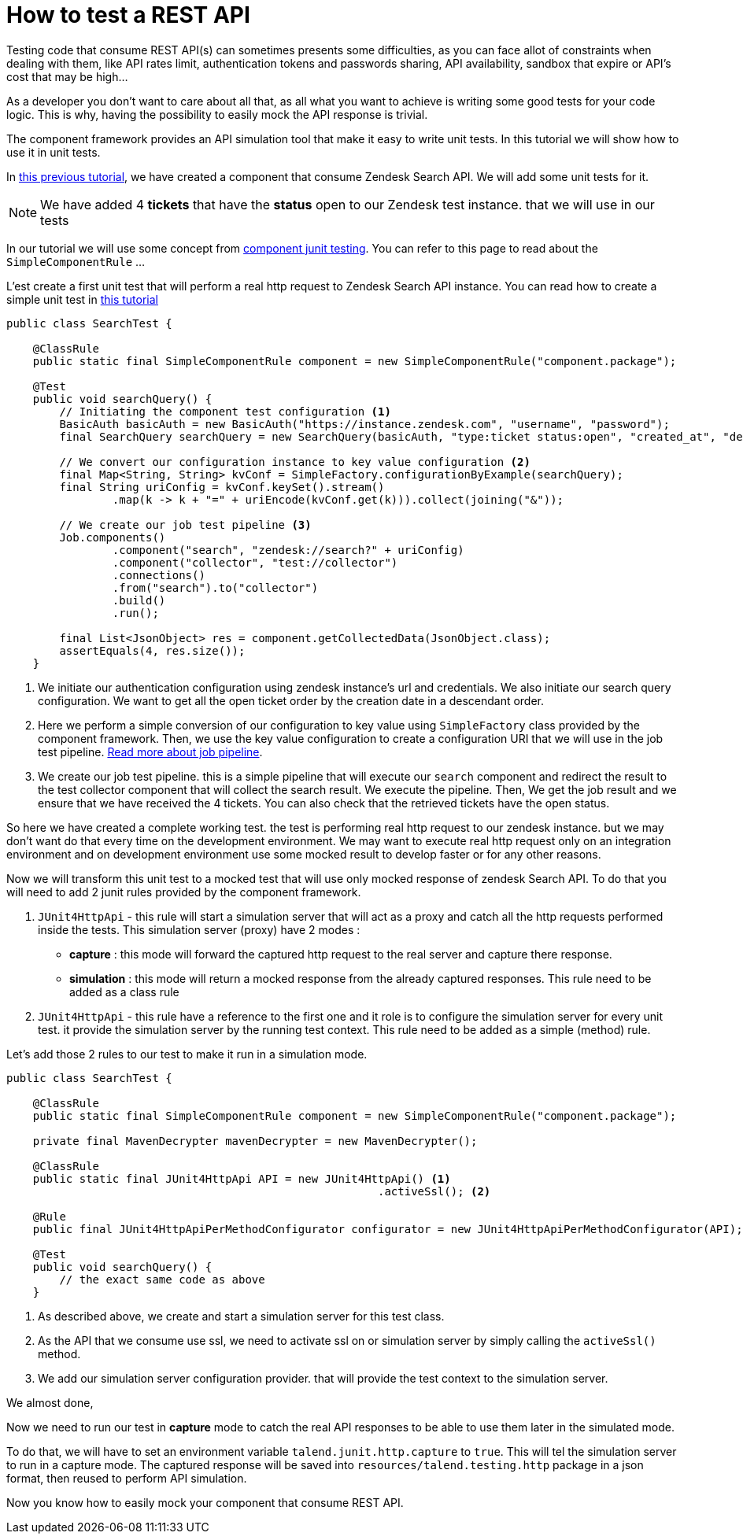 = How to test a REST API
:page-partial:

[[tutorial-test-rest-api]]

Testing code that consume REST API(s) can sometimes presents some difficulties,
as you can face allot of constraints when dealing with them,
like API rates limit, authentication tokens and passwords sharing, API availability, sandbox that expire or API's cost that may be high...

As a developer you don't want to care about all that, as all what you want to achieve is writing some good tests for your code logic.
This is why, having the possibility to easily mock the API response is trivial.

The component framework provides an API simulation tool that make it easy to write unit tests. In this tutorial we will
show how to use it in unit tests.

In xref:tutorial-create-components-rest-api.adoc[this previous tutorial], we have created a component that consume Zendesk Search API.
We will add some unit tests for it.

NOTE: We have added 4 *tickets* that have the *status* open to our Zendesk test instance. that we will use in our tests

In our tutorial we will use some concept from xref:testing-junit.adoc#_junit_4[component junit testing].
You can refer to this page to read about the `SimpleComponentRule` ...

L'est create a first unit test that will perform a real http request to Zendesk Search API instance.
You can read how to create a simple unit test in xref:tutorial-test-your-components.adoc[this tutorial]
[source,java,indent=0,subs="verbatim,quotes,attributes",]
----
public class SearchTest {

    @ClassRule
    public static final SimpleComponentRule component = new SimpleComponentRule("component.package");

    @Test
    public void searchQuery() {
        // Initiating the component test configuration <1>
        BasicAuth basicAuth = new BasicAuth("https://instance.zendesk.com", "username", "password");
        final SearchQuery searchQuery = new SearchQuery(basicAuth, "type:ticket status:open", "created_at", "desc");

        // We convert our configuration instance to key value configuration <2>
        final Map<String, String> kvConf = SimpleFactory.configurationByExample(searchQuery);
        final String uriConfig = kvConf.keySet().stream()
                .map(k -> k + "=" + uriEncode(kvConf.get(k))).collect(joining("&"));

        // We create our job test pipeline <3>
        Job.components()
                .component("search", "zendesk://search?" + uriConfig)
                .component("collector", "test://collector")
                .connections()
                .from("search").to("collector")
                .build()
                .run();

        final List<JsonObject> res = component.getCollectedData(JsonObject.class);
        assertEquals(4, res.size());
    }
----
<1> We initiate our authentication configuration using zendesk instance's url and credentials.
We also initiate our search query configuration. We want to get all the open ticket order by the creation date in a descendant order.
<2> Here we perform a simple conversion of our configuration to key value using `SimpleFactory` class provided by the component framework.
Then, we use the key value configuration to create a configuration URI that we will use in the job test pipeline.
xref:services-pipeline.adoc#_job_builder[Read more about job pipeline].
<3> We create our job test pipeline. this is a simple pipeline that will execute our `search` component and redirect the result
to the test collector component that will collect the search result.
We execute the pipeline.
Then, We get the job result and we ensure that we have received the 4 tickets. You can also check that the retrieved tickets have the open status.

So here we have created a complete working test. the test is performing real http request to our zendesk instance.
but we may don't want do that every time on the development environment.
We may want to execute real http request only on an integration environment and on development environment use some mocked result
to develop faster or for any other reasons.

Now we will transform this unit test to a mocked test that will use only mocked response of zendesk Search API.
To do that you will need to add 2 junit rules provided by the component framework.

1. `JUnit4HttpApi` - this rule will start a simulation server that will act as a proxy and catch all the http requests performed inside the tests.
This simulation server (proxy) have 2 modes :
* *capture*    : this mode will forward the captured http request to the real server and capture there response.
* *simulation* : this mode will return a mocked response from the already captured responses.
This rule need to be added as a class rule
2. `JUnit4HttpApi` - this rule have a reference to the first one and it role is to configure the simulation server for every unit test.
it provide the simulation server by the running test context.
This rule need to be added as a simple (method) rule.

Let's add those 2 rules to our test to make it run in a simulation mode.
[source,java,indent=0,subs="verbatim,quotes,attributes",]
----
public class SearchTest {

    @ClassRule
    public static final SimpleComponentRule component = new SimpleComponentRule("component.package");

    private final MavenDecrypter mavenDecrypter = new MavenDecrypter();

    @ClassRule
    public static final JUnit4HttpApi API = new JUnit4HttpApi() <1>
                                                        .activeSsl(); <2>

    @Rule
    public final JUnit4HttpApiPerMethodConfigurator configurator = new JUnit4HttpApiPerMethodConfigurator(API); <3>

    @Test
    public void searchQuery() {
        // the exact same code as above
    }
----
<1> As described above, we create and start a simulation server for this test class.
<2> As the API that we consume use ssl, we need to activate ssl on or simulation server by simply calling the `activeSsl()` method.
<3> We add our simulation server configuration provider. that will provide the test context to the simulation server.

We almost done,

Now we need to run our test in *capture* mode to catch the real API responses to be able to use them later in the simulated mode.

To do that, we will have to set an environment variable `talend.junit.http.capture` to `true`.
This will tel the simulation server to run in a capture mode.
The captured response will be saved into `resources/talend.testing.http` package in a json format, then reused to perform API simulation.

Now you know how to easily mock your component that consume REST API.
